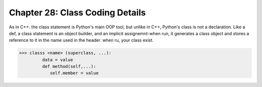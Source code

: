 .. _label28:
Chapter 28: Class Coding Details
========================================

As in C++. the class statement is Python's main OOP tool, but unlike in C++, Python's class is not a declaration. Like a def, a class statement is an object builder, and an implicit assignemnt-when run, it generates a class object and stores a reference to it in the name used in the header. when ru, your class exist.

.. code:: python

   >>> classs <name> (superclass, ...):
            data = value
            def method(self,...):
               self.member = value

.. raw:: html
   :file: Chapter28.html
